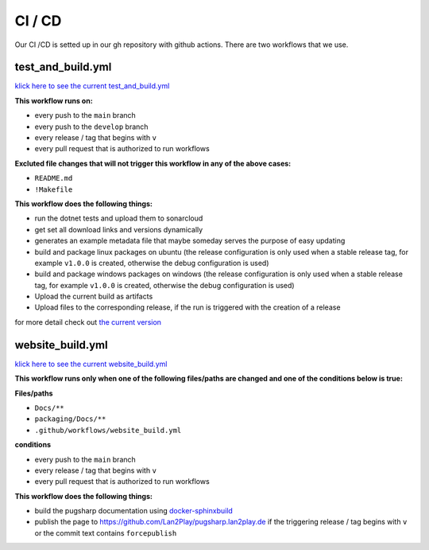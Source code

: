 CI / CD
==================================================

Our CI /CD is setted up in our gh repository with github actions. There are two workflows that we use.


test_and_build.yml
-------------------------------

`klick here to see the current test_and_build.yml <https://github.com/Lan2Play/PugSharp/blob/main/.github/workflows/test_and_build.yml>`_


**This workflow runs on:**

* every push to the ``main`` branch
* every push to the ``develop`` branch
* every release / tag that begins with ``v``
* every pull request that is authorized to run workflows

**Excluted file changes that will not trigger this workflow in any of the above cases:**

* ``README.md``
* ``!Makefile``

**This workflow does the following things:**

* run the dotnet tests and upload them to sonarcloud
* get set all download links and versions dynamically
* generates an example metadata file that maybe someday serves the purpose of easy updating
* build and package linux packages on ubuntu (the release configuration is only used when a stable release tag, for example ``v1.0.0`` is created, otherwise the debug configuration is used)
* build and package windows packages on windows (the release configuration is only used when a stable release tag, for example ``v1.0.0`` is created, otherwise the debug configuration is used)
* Upload the current build as artifacts
* Upload files to the corresponding release, if the run is triggered with the creation of a release

for more detail check out `the current version <https://github.com/Lan2Play/PugSharp/blob/main/.github/workflows/test_and_build.yml>`_


website_build.yml
-------------------------------

`klick here to see the current website_build.yml <https://github.com/Lan2Play/PugSharp/blob/main/.github/workflows/website_build.yml>`_

**This workflow runs only when one of the following files/paths are changed and one of the conditions below is true:**

**Files/paths**

* ``Docs/**``
* ``packaging/Docs/**``
* ``.github/workflows/website_build.yml``

**conditions**

* every push to the ``main`` branch
* every release / tag that begins with ``v``
* every pull request that is authorized to run workflows


**This workflow does the following things:**

* build the pugsharp documentation using `docker-sphinxbuild <https://github.com/Lan2Play/docker-sphinxbuild>`_ 
* publish the page to `https://github.com/Lan2Play/pugsharp.lan2play.de <https://github.com/Lan2Play/pugsharp.lan2play.de>`_ if the triggering release / tag begins with ``v`` or the commit text contains ``forcepublish``